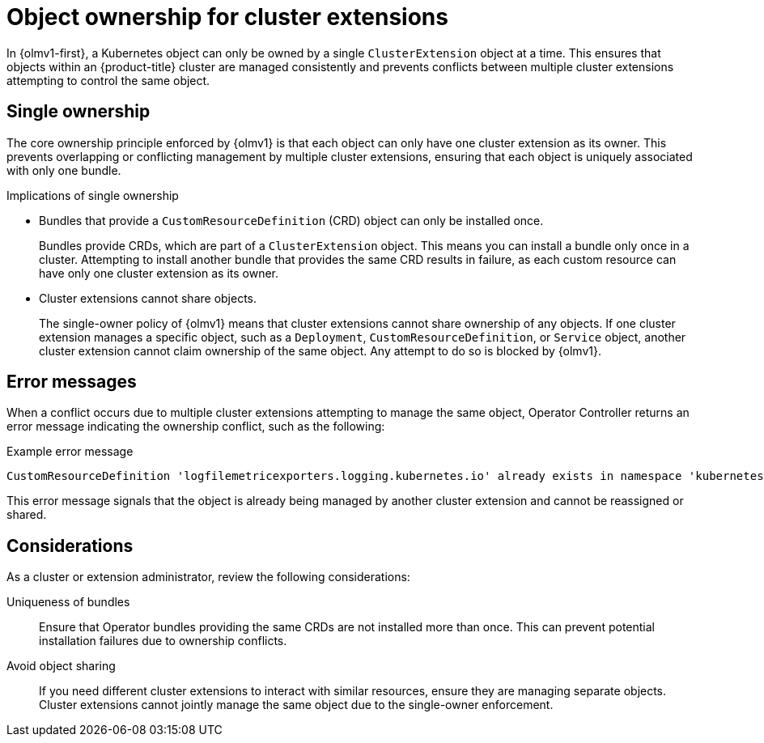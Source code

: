 // Module included in the following assemblies:
//
// * extensions/arch/operator-controller.adoc

:_mod-docs-content-type: CONCEPT

[id="olmv1-object-ownership_{context}"]
= Object ownership for cluster extensions

In {olmv1-first}, a Kubernetes object can only be owned by a single `ClusterExtension` object at a time. This ensures that objects within an {product-title} cluster are managed consistently and prevents conflicts between multiple cluster extensions attempting to control the same object.

[id="olmv1-single-ownership_{context}"]
== Single ownership

The core ownership principle enforced by {olmv1} is that each object can only have one cluster extension as its owner. This prevents overlapping or conflicting management by multiple cluster extensions, ensuring that each object is uniquely associated with only one bundle.

.Implications of single ownership

* Bundles that provide a `CustomResourceDefinition` (CRD) object can only be installed once.
+
Bundles provide CRDs, which are part of a `ClusterExtension` object. This means you can install a bundle only once in a cluster. Attempting to install another bundle that provides the same CRD results in failure, as each custom resource can have only one cluster extension as its owner.

* Cluster extensions cannot share objects.
+
The single-owner policy of {olmv1} means that cluster extensions cannot share ownership of any objects. If one cluster extension manages a specific object, such as a `Deployment`, `CustomResourceDefinition`, or `Service` object, another cluster extension cannot claim ownership of the same object. Any attempt to do so is blocked by {olmv1}.

[id="olmv1-error-messages_{context}"]
== Error messages

When a conflict occurs due to multiple cluster extensions attempting to manage the same object, Operator Controller returns an error message indicating the ownership conflict, such as the following:

.Example error message
[source,text]
----
CustomResourceDefinition 'logfilemetricexporters.logging.kubernetes.io' already exists in namespace 'kubernetes-logging' and cannot be managed by operator-controller
----

This error message signals that the object is already being managed by another cluster extension and cannot be reassigned or shared.

[id="olmv1-ownership-considerations_{context}"]
== Considerations

As a cluster or extension administrator, review the following considerations:

Uniqueness of bundles::
Ensure that Operator bundles providing the same CRDs are not installed more than once. This can prevent potential installation failures due to ownership conflicts.

Avoid object sharing::
If you need different cluster extensions to interact with similar resources, ensure they are managing separate objects. Cluster extensions cannot jointly manage the same object due to the single-owner enforcement.
